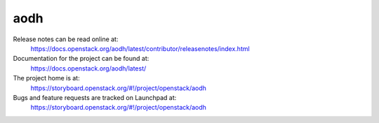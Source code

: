 aodh
====

Release notes can be read online at:
  https://docs.openstack.org/aodh/latest/contributor/releasenotes/index.html

Documentation for the project can be found at:
  https://docs.openstack.org/aodh/latest/

The project home is at:
  https://storyboard.openstack.org/#!/project/openstack/aodh

Bugs and feature requests are tracked on Launchpad at:
  https://storyboard.openstack.org/#!/project/openstack/aodh



